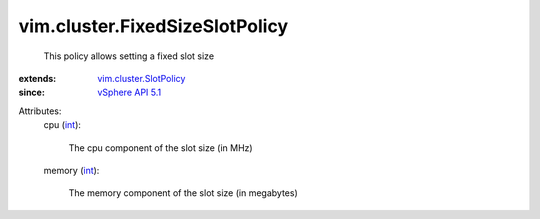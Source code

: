 .. _int: https://docs.python.org/2/library/stdtypes.html

.. _vSphere API 5.1: ../../vim/version.rst#vimversionversion8

.. _vim.cluster.SlotPolicy: ../../vim/cluster/SlotPolicy.rst


vim.cluster.FixedSizeSlotPolicy
===============================
  This policy allows setting a fixed slot size
:extends: vim.cluster.SlotPolicy_
:since: `vSphere API 5.1`_

Attributes:
    cpu (`int`_):

       The cpu component of the slot size (in MHz)
    memory (`int`_):

       The memory component of the slot size (in megabytes)
